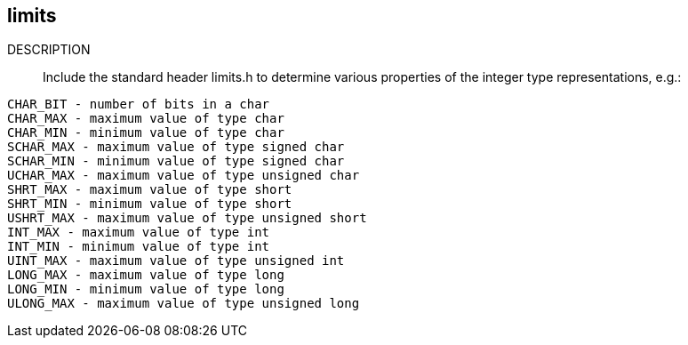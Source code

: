 [[limits]]
limits
------

DESCRIPTION::

Include the standard header +limits.h+ to determine various properties of the integer type
representations, e.g.:

.....
CHAR_BIT - number of bits in a char
CHAR_MAX - maximum value of type char
CHAR_MIN - minimum value of type char
SCHAR_MAX - maximum value of type signed char
SCHAR_MIN - minimum value of type signed char
UCHAR_MAX - maximum value of type unsigned char
SHRT_MAX - maximum value of type short
SHRT_MIN - minimum value of type short
USHRT_MAX - maximum value of type unsigned short
INT_MAX - maximum value of type int
INT_MIN - minimum value of type int
UINT_MAX - maximum value of type unsigned int
LONG_MAX - maximum value of type long
LONG_MIN - minimum value of type long
ULONG_MAX - maximum value of type unsigned long 
.....

